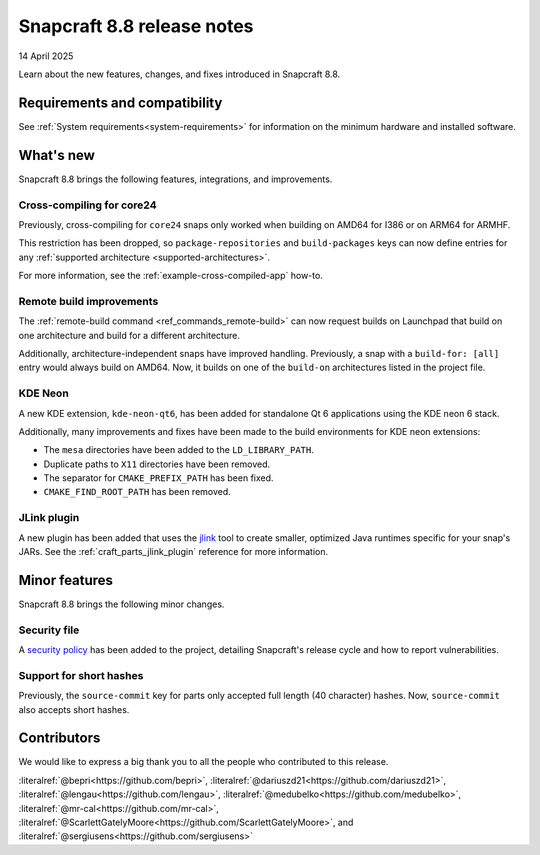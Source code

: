 .. _release-8.8:

Snapcraft 8.8 release notes
===========================

14 April 2025

Learn about the new features, changes, and fixes introduced in Snapcraft 8.8.


Requirements and compatibility
------------------------------

See :ref:`System requirements<system-requirements>` for information on the minimum
hardware and installed software.


What's new
----------

Snapcraft 8.8 brings the following features, integrations, and improvements.

Cross-compiling for core24
~~~~~~~~~~~~~~~~~~~~~~~~~~

Previously, cross-compiling for ``core24`` snaps only worked when building on
AMD64 for I386 or on ARM64 for ARMHF.

This restriction has been dropped, so ``package-repositories`` and ``build-packages``
keys can now define entries for any :ref:`supported architecture
<supported-architectures>`.

For more information, see the :ref:`example-cross-compiled-app` how-to.

Remote build improvements
~~~~~~~~~~~~~~~~~~~~~~~~~

The :ref:`remote-build command <ref_commands_remote-build>` can now request builds on
Launchpad that build on one architecture and build for a different architecture.

Additionally, architecture-independent snaps have improved handling. Previously, a snap
with a ``build-for: [all]`` entry would always build on AMD64. Now, it builds on one of
the ``build-on`` architectures listed in the project file.


KDE Neon
~~~~~~~~

A new KDE extension, ``kde-neon-qt6``, has been added for standalone Qt 6 applications
using the KDE neon 6 stack.

Additionally, many improvements and fixes have been made to the build environments for
KDE neon extensions:

- The ``mesa`` directories have been added to the ``LD_LIBRARY_PATH``.
- Duplicate paths to ``X11`` directories have been removed.
- The separator for ``CMAKE_PREFIX_PATH`` has been fixed.
- ``CMAKE_FIND_ROOT_PATH`` has been removed.

JLink plugin
~~~~~~~~~~~~

A new plugin has been added that uses the `jlink`_ tool to create smaller, optimized
Java runtimes specific for your snap's JARs. See the :ref:`craft_parts_jlink_plugin`
reference for more information.


Minor features
--------------

Snapcraft 8.8 brings the following minor changes.

Security file
~~~~~~~~~~~~~

A `security policy`_ has been added to the project, detailing Snapcraft's release cycle
and how to report vulnerabilities.

Support for short hashes
~~~~~~~~~~~~~~~~~~~~~~~~

Previously, the ``source-commit`` key for parts only accepted full length (40
character) hashes. Now, ``source-commit`` also accepts short hashes.


Contributors
------------

We would like to express a big thank you to all the people who contributed to
this release.

:literalref:`@bepri<https://github.com/bepri>`,
:literalref:`@dariuszd21<https://github.com/dariuszd21>`,
:literalref:`@lengau<https://github.com/lengau>`,
:literalref:`@medubelko<https://github.com/medubelko>`,
:literalref:`@mr-cal<https://github.com/mr-cal>`,
:literalref:`@ScarlettGatelyMoore<https://github.com/ScarlettGatelyMoore>`,
and :literalref:`@sergiusens<https://github.com/sergiusens>`

.. _jlink: https://docs.oracle.com/en/java/javase/21/docs/specs/man/jlink.html
.. _security policy: https://github.com/canonical/snapcraft/blob/main/SECURITY.md
